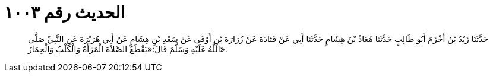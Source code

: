 
= الحديث رقم ١٠٠٣

[quote.hadith]
حَدَّثَنَا زَيْدُ بْنُ أَخْزَمَ أَبُو طَالِبٍ حَدَّثَنَا مُعَاذُ بْنُ هِشَامٍ حَدَّثَنَا أَبِي عَنْ قَتَادَةَ عَنْ زُرَارَةَ بْنِ أَوْفَى عَنْ سَعْدِ بْنِ هِشَامٍ عَنْ أَبِي هُرَيْرَةَ عَنِ النَّبِيِّ صَلَّى اللَّهُ عَلَيْهِ وَسَلَّمَ قَالَ:«يَقْطَعُ الصَّلاَةَ الْمَرْأَةُ وَالْكَلْبُ وَالْحِمَارُ».